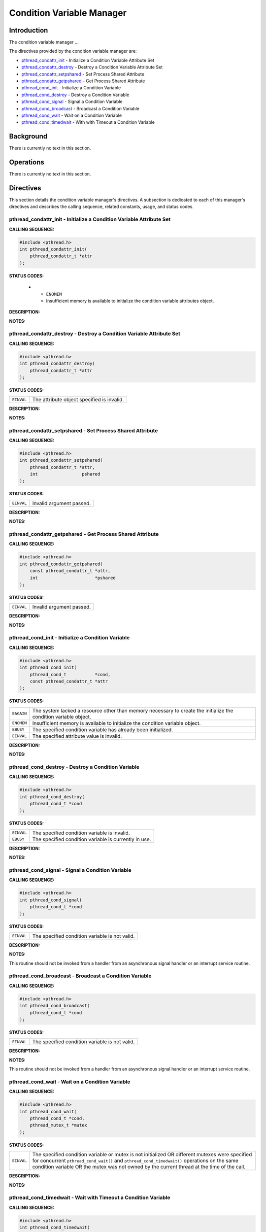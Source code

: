 .. comment SPDX-License-Identifier: CC-BY-SA-4.0

.. Copyright (C) 1988, 2002 On-Line Applications Research Corporation (OAR)

Condition Variable Manager
##########################

Introduction
============

The condition variable manager ...

The directives provided by the condition variable manager are:

- pthread_condattr_init_ - Initialize a Condition Variable Attribute Set

- pthread_condattr_destroy_ - Destroy a Condition Variable Attribute Set

- pthread_condattr_setpshared_ - Set Process Shared Attribute

- pthread_condattr_getpshared_ - Get Process Shared Attribute

- pthread_cond_init_ - Initialize a Condition Variable

- pthread_cond_destroy_ - Destroy a Condition Variable

- pthread_cond_signal_ - Signal a Condition Variable

- pthread_cond_broadcast_ - Broadcast a Condition Variable

- pthread_cond_wait_ - Wait on a Condition Variable

- pthread_cond_timedwait_ - With with Timeout a Condition Variable

Background
==========

There is currently no text in this section.

Operations
==========

There is currently no text in this section.

Directives
==========

This section details the condition variable manager's directives.  A subsection
is dedicated to each of this manager's directives and describes the calling
sequence, related constants, usage, and status codes.

.. _pthread_condattr_init:

pthread_condattr_init - Initialize a Condition Variable Attribute Set
---------------------------------------------------------------------
.. index:: pthread_condattr_init
.. index:: initialize a condition variable attribute set

**CALLING SEQUENCE:**

.. code-block:: c

    #include <pthread.h>
    int pthread_condattr_init(
        pthread_condattr_t *attr
    );

**STATUS CODES:**

 * - ``ENOMEM``
   - Insufficient memory is available to initialize the condition variable
     attributes object.

**DESCRIPTION:**

**NOTES:**

.. _pthread_condattr_destroy:

pthread_condattr_destroy - Destroy a Condition Variable Attribute Set
---------------------------------------------------------------------
.. index:: pthread_condattr_destroy
.. index:: destroy a condition variable attribute set

**CALLING SEQUENCE:**

.. code-block:: c

    #include <pthread.h>
    int pthread_condattr_destroy(
        pthread_condattr_t *attr
    );

**STATUS CODES:**

.. list-table::
 :class: rtems-table

 * - ``EINVAL``
   - The attribute object specified is invalid.

**DESCRIPTION:**

**NOTES:**

.. _pthread_condattr_setpshared:

pthread_condattr_setpshared - Set Process Shared Attribute
----------------------------------------------------------
.. index:: pthread_condattr_setpshared
.. index:: set process shared attribute

**CALLING SEQUENCE:**

.. code-block:: c

    #include <pthread.h>
    int pthread_condattr_setpshared(
        pthread_condattr_t *attr,
        int                 pshared
    );

**STATUS CODES:**

.. list-table::
 :class: rtems-table

 * - ``EINVAL``
   - Invalid argument passed.

**DESCRIPTION:**

**NOTES:**

.. _pthread_condattr_getpshared:

pthread_condattr_getpshared - Get Process Shared Attribute
----------------------------------------------------------
.. index:: pthread_condattr_getpshared
.. index:: get process shared attribute

**CALLING SEQUENCE:**

.. code-block:: c

    #include <pthread.h>
    int pthread_condattr_getpshared(
        const pthread_condattr_t *attr,
        int                      *pshared
    );

**STATUS CODES:**

.. list-table::
 :class: rtems-table

 * - ``EINVAL``
   - Invalid argument passed.

**DESCRIPTION:**

**NOTES:**

.. _pthread_cond_init:

pthread_cond_init - Initialize a Condition Variable
---------------------------------------------------
.. index:: pthread_cond_init
.. index:: initialize a condition variable

**CALLING SEQUENCE:**

.. code-block:: c

    #include <pthread.h>
    int pthread_cond_init(
        pthread_cond_t           *cond,
        const pthread_condattr_t *attr
    );

**STATUS CODES:**

.. list-table::
 :class: rtems-table

 * - ``EAGAIN``
   - The system lacked a resource other than memory necessary to create the
     initialize the condition variable object.
 * - ``ENOMEM``
   - Insufficient memory is available to initialize the condition variable
     object.
 * - ``EBUSY``
   - The specified condition variable has already been initialized.
 * - ``EINVAL``
   - The specified attribute value is invalid.

**DESCRIPTION:**

**NOTES:**

.. _pthread_cond_destroy:

pthread_cond_destroy - Destroy a Condition Variable
---------------------------------------------------
.. index:: pthread_cond_destroy
.. index:: destroy a condition variable

**CALLING SEQUENCE:**

.. code-block:: c

    #include <pthread.h>
    int pthread_cond_destroy(
        pthread_cond_t *cond
    );

**STATUS CODES:**

.. list-table::
 :class: rtems-table

 * - ``EINVAL``
   - The specified condition variable is invalid.
 * - ``EBUSY``
   - The specified condition variable is currently in use.

**DESCRIPTION:**

**NOTES:**

.. _pthread_cond_signal:

pthread_cond_signal - Signal a Condition Variable
-------------------------------------------------
.. index:: pthread_cond_signal
.. index:: signal a condition variable

**CALLING SEQUENCE:**

.. code-block:: c

    #include <pthread.h>
    int pthread_cond_signal(
        pthread_cond_t *cond
    );

**STATUS CODES:**

.. list-table::
 :class: rtems-table

 * - ``EINVAL``
   - The specified condition variable is not valid.

**DESCRIPTION:**

**NOTES:**

This routine should not be invoked from a handler from an asynchronous signal
handler or an interrupt service routine.

.. _pthread_cond_broadcast:

pthread_cond_broadcast - Broadcast a Condition Variable
-------------------------------------------------------
.. index:: pthread_cond_broadcast
.. index:: broadcast a condition variable

**CALLING SEQUENCE:**

.. code-block:: c

    #include <pthread.h>
    int pthread_cond_broadcast(
        pthread_cond_t *cond
    );

**STATUS CODES:**

.. list-table::
 :class: rtems-table

 * - ``EINVAL``
   - The specified condition variable is not valid.

**DESCRIPTION:**

**NOTES:**

This routine should not be invoked from a handler from an asynchronous signal
handler or an interrupt service routine.

.. _pthread_cond_wait:

pthread_cond_wait - Wait on a Condition Variable
------------------------------------------------
.. index:: pthread_cond_wait
.. index:: wait on a condition variable

**CALLING SEQUENCE:**

.. code-block:: c

    #include <pthread.h>
    int pthread_cond_wait(
        pthread_cond_t *cond,
        pthread_mutex_t *mutex
    );

**STATUS CODES:**

.. list-table::
 :class: rtems-table

 * - ``EINVAL``
   - The specified condition variable or mutex is not initialized OR different
     mutexes were specified for concurrent ``pthread_cond_wait()`` and
     ``pthread_cond_timedwait()`` operations on the same condition variable OR
     the mutex was not owned by the current thread at the time of the call.

**DESCRIPTION:**

**NOTES:**

.. _pthread_cond_timedwait:

pthread_cond_timedwait - Wait with Timeout a Condition Variable
---------------------------------------------------------------
.. index:: pthread_cond_timedwait
.. index:: wait with timeout a condition variable

**CALLING SEQUENCE:**

.. code-block:: c

    #include <pthread.h>
    int pthread_cond_timedwait(
        pthread_cond_t        *cond,
        pthread_mutex_t       *mutex,
        const struct timespec *abstime
    );

**STATUS CODES:**

.. list-table::
 :class: rtems-table

 * - ``EINVAL``
   - The nanoseconds field of timeout is invalid.
 * - ``EINVAL``
   - The specified condition variable or mutex is not initialized OR different
     mutexes were specified for concurrent ``pthread_cond_wait()`` and
     ``pthread_cond_timedwait()`` operations on the same condition variable OR
     the mutex was not owned by the current thread at the time of the call.
 * - ``ETIMEDOUT``
   - The specified time has elapsed without the condition variable being
     satisfied.

**DESCRIPTION:**

**NOTES:**
